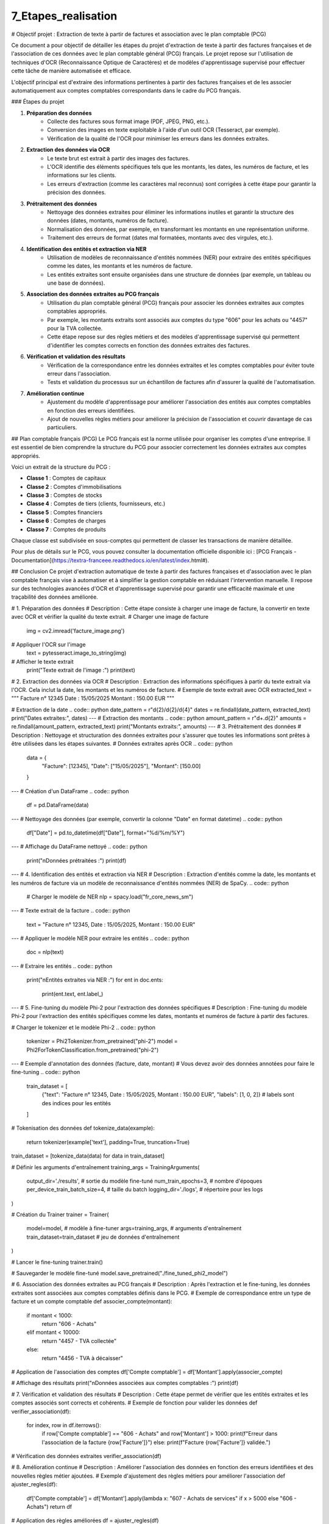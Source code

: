 7_Etapes_realisation
======================================
# Objectif projet : Extraction de texte à partir de factures et association avec le plan comptable (PCG)


Ce document a pour objectif de détailler les étapes du projet d'extraction de texte à partir des factures françaises et de l'association de ces données avec le plan comptable général (PCG) français. Le projet repose sur l'utilisation de techniques d'OCR (Reconnaissance Optique de Caractères) et de modèles d'apprentissage supervisé pour effectuer cette tâche de manière automatisée et efficace.


L'objectif principal est d'extraire des informations pertinentes à partir des factures françaises et de les associer automatiquement aux comptes comptables correspondants dans le cadre du PCG français.

### Étapes du projet

1. **Préparation des données**
    - Collecte des factures sous format image (PDF, JPEG, PNG, etc.).
    - Conversion des images en texte exploitable à l'aide d'un outil OCR (Tesseract, par exemple).
    - Vérification de la qualité de l'OCR pour minimiser les erreurs dans les données extraites.

2. **Extraction des données via OCR**
    - Le texte brut est extrait à partir des images des factures.
    - L'OCR identifie des éléments spécifiques tels que les montants, les dates, les numéros de facture, et les informations sur les clients.
    - Les erreurs d'extraction (comme les caractères mal reconnus) sont corrigées à cette étape pour garantir la précision des données.

3. **Prétraitement des données**
    - Nettoyage des données extraites pour éliminer les informations inutiles et garantir la structure des données (dates, montants, numéros de facture).
    - Normalisation des données, par exemple, en transformant les montants en une représentation uniforme.
    - Traitement des erreurs de format (dates mal formatées, montants avec des virgules, etc.).

4. **Identification des entités et extraction via NER**
    - Utilisation de modèles de reconnaissance d'entités nommées (NER) pour extraire des entités spécifiques comme les dates, les montants et les numéros de facture.
    - Les entités extraites sont ensuite organisées dans une structure de données (par exemple, un tableau ou une base de données).

5. **Association des données extraites au PCG français**
    - Utilisation du plan comptable général (PCG) français pour associer les données extraites aux comptes comptables appropriés.
    - Par exemple, les montants extraits sont associés aux comptes du type "606" pour les achats ou "4457" pour la TVA collectée.
    - Cette étape repose sur des règles métiers et des modèles d'apprentissage supervisé qui permettent d'identifier les comptes corrects en fonction des données extraites des factures.

6. **Vérification et validation des résultats**
    - Vérification de la correspondance entre les données extraites et les comptes comptables pour éviter toute erreur dans l'association.
    - Tests et validation du processus sur un échantillon de factures afin d'assurer la qualité de l'automatisation.

7. **Amélioration continue**
    - Ajustement du modèle d'apprentissage pour améliorer l'association des entités aux comptes comptables en fonction des erreurs identifiées.
    - Ajout de nouvelles règles métiers pour améliorer la précision de l'association et couvrir davantage de cas particuliers.

## Plan comptable français (PCG)
Le PCG français est la norme utilisée pour organiser les comptes d'une entreprise. Il est essentiel de bien comprendre la structure du PCG pour associer correctement les données extraites aux comptes appropriés.

Voici un extrait de la structure du PCG :

- **Classe 1** : Comptes de capitaux
- **Classe 2** : Comptes d'immobilisations
- **Classe 3** : Comptes de stocks
- **Classe 4** : Comptes de tiers (clients, fournisseurs, etc.)
- **Classe 5** : Comptes financiers
- **Classe 6** : Comptes de charges
- **Classe 7** : Comptes de produits

Chaque classe est subdivisée en sous-comptes qui permettent de classer les transactions de manière détaillée.

Pour plus de détails sur le PCG, vous pouvez consulter la documentation officielle disponible ici : [PCG Français - Documentation](https://textra-franceee.readthedocs.io/en/latest/index.html#).

## Conclusion
Ce projet d'extraction automatique de texte à partir des factures françaises et d'association avec le plan comptable français vise à automatiser et à simplifier la gestion comptable en réduisant l'intervention manuelle. Il repose sur des technologies avancées d'OCR et d'apprentissage supervisé pour garantir une efficacité maximale et une traçabilité des données améliorée.

.. code:: python
    import cv2
    import pytesseract
    import re
    import spacy
    import pandas as pd
    from PIL import Image
    import torch
    from transformers import Phi2Tokenizer, Phi2ForTokenClassification, Trainer, TrainingArguments

# 1. Préparation des données
# Description : Cette étape consiste à charger une image de facture, la convertir en texte avec OCR et vérifier la qualité du texte extrait.
# Charger une image de facture
    img = cv2.imread('facture_image.png')

# Appliquer l'OCR sur l'image
    text = pytesseract.image_to_string(img)

# Afficher le texte extrait
    print("Texte extrait de l'image :")
    print(text)

# 2. Extraction des données via OCR
# Description : Extraction des informations spécifiques à partir du texte extrait via l'OCR. Cela inclut la date, les montants et les numéros de facture.
# Exemple de texte extrait avec OCR
extracted_text = """
Facture n° 12345
Date : 15/05/2025
Montant : 150.00 EUR
"""

# Extraction de la date
.. code:: python
date_pattern = r"\d{2}/\d{2}/\d{4}"
dates = re.findall(date_pattern, extracted_text)
print("Dates extraites:", dates)
---
# Extraction des montants
.. code:: python
amount_pattern = r"\d+\.\d{2}"
amounts = re.findall(amount_pattern, extracted_text)
print("Montants extraits:", amounts)
---
# 3. Prétraitement des données
# Description : Nettoyage et structuration des données extraites pour s'assurer que toutes les informations sont prêtes à être utilisées dans les étapes suivantes.
# Données extraites après OCR
.. code:: python 
    data = {
        "Facture": [12345],
        "Date": ["15/05/2025"],
        "Montant": [150.00]
    }
---
# Création d'un DataFrame
.. code:: python
    df = pd.DataFrame(data)
---
# Nettoyage des données (par exemple, convertir la colonne "Date" en format datetime)
.. code:: python
    df["Date"] = pd.to_datetime(df["Date"], format="%d/%m/%Y")
---
# Affichage du DataFrame nettoyé
.. code:: python
    print("\nDonnées prétraitées :")
    print(df)
---
# 4. Identification des entités et extraction via NER
# Description : Extraction d'entités comme la date, les montants et les numéros de facture via un modèle de reconnaissance d'entités nommées (NER) de SpaCy.
.. code:: python
    # Charger le modèle de NER
    nlp = spacy.load("fr_core_news_sm")
---
# Texte extrait de la facture
.. code:: python
    text = "Facture n° 12345, Date : 15/05/2025, Montant : 150.00 EUR"
---
# Appliquer le modèle NER pour extraire les entités
.. code:: python
    doc = nlp(text)
---
# Extraire les entités
.. code:: python
    print("\nEntités extraites via NER :")
    for ent in doc.ents:
        print(ent.text, ent.label_)
---
# 5. Fine-tuning du modèle Phi-2 pour l'extraction des données spécifiques
# Description : Fine-tuning du modèle Phi-2 pour l'extraction des entités spécifiques comme les dates, montants et numéros de facture à partir des factures.

# Charger le tokenizer et le modèle Phi-2
.. code:: python
    tokenizer = Phi2Tokenizer.from_pretrained("phi-2")
    model = Phi2ForTokenClassification.from_pretrained("phi-2")
---
# Exemple d'annotation des données (facture, date, montant)
# Vous devez avoir des données annotées pour faire le fine-tuning
.. code:: python
    train_dataset = [
        {"text": "Facture n° 12345, Date : 15/05/2025, Montant : 150.00 EUR", "labels": [1, 0, 2]}  # labels sont des indices pour les entités
    ]

# Tokenisation des données
def tokenize_data(example):
    return tokenizer(example['text'], padding=True, truncation=True)

train_dataset = [tokenize_data(data) for data in train_dataset]

# Définir les arguments d'entraînement
training_args = TrainingArguments(
    output_dir='./results',          # sortie du modèle fine-tuné
    num_train_epochs=3,              # nombre d'époques
    per_device_train_batch_size=4,   # taille du batch
    logging_dir='./logs',            # répertoire pour les logs
)

# Création du Trainer
trainer = Trainer(
    model=model,                         # modèle à fine-tuner
    args=training_args,                  # arguments d'entraînement
    train_dataset=train_dataset          # jeu de données d'entraînement
)

# Lancer le fine-tuning
trainer.train()

# Sauvegarder le modèle fine-tuné
model.save_pretrained("./fine_tuned_phi2_model")

# 6. Association des données extraites au PCG français
# Description : Après l'extraction et le fine-tuning, les données extraites sont associées aux comptes comptables définis dans le PCG.
# Exemple de correspondance entre un type de facture et un compte comptable
def associer_compte(montant):
    if montant < 1000:
        return "606 - Achats"
    elif montant < 10000:
        return "4457 - TVA collectée"
    else:
        return "4456 - TVA à décaisser"

# Application de l'association des comptes
df['Compte comptable'] = df['Montant'].apply(associer_compte)

# Affichage des résultats
print("\nDonnées associées aux comptes comptables :")
print(df)

# 7. Vérification et validation des résultats
# Description : Cette étape permet de vérifier que les entités extraites et les comptes associés sont corrects et cohérents.
# Exemple de fonction pour valider les données
def verifier_association(df):
    for index, row in df.iterrows():
        if row['Compte comptable'] == "606 - Achats" and row['Montant'] > 1000:
        print(f"Erreur dans l'association de la facture {row['Facture']}")
        else:
        print(f"Facture {row['Facture']} validée.")

# Vérification des données extraites
verifier_association(df)

# 8. Amélioration continue
# Description : Améliorer l'association des données en fonction des erreurs identifiées et des nouvelles règles métier ajoutées.
# Exemple d'ajustement des règles métiers pour améliorer l'association
def ajuster_regles(df):
    df['Compte comptable'] = df['Montant'].apply(lambda x: "607 - Achats de services" if x > 5000 else "606 - Achats")
    return df

# Application des règles améliorées
df = ajuster_regles(df)

# Affichage des résultats
print("\nAprès ajustement des règles métiers :")
print(df)
---






